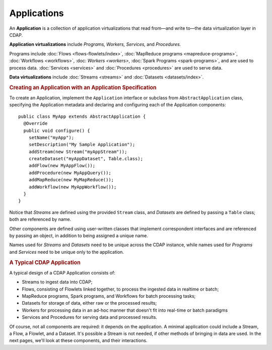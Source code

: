 .. meta::
    :author: Cask Data, Inc.
    :copyright: Copyright © 2014-2015 Cask Data, Inc.

.. _applications:

============================================
Applications
============================================

.. highlight:: java

An **Application** is a collection of application virtualizations that read from—and write
to—the data virtualization layer in CDAP. 

**Application virtualizations** include *Programs,* *Workers,* *Services,* and *Procedures.*

Programs include :doc:`Flows <flows-flowlets/index>`, :doc:`MapReduce programs <mapreduce-programs>`,
:doc:`Workflows <workflows>`, :doc: `Workers <workers>`, :doc:`Spark Programs <spark-programs>`, and are used to process
data. :doc:`Services <services>` and :doc:`Procedures <procedures>` are used to serve data.

**Data virtualizations** include :doc:`Streams <streams>` and :doc:`Datasets <datasets/index>`.

.. rubric:: Creating an Application with an Application Specification

To create an Application, implement the ``Application`` interface or subclass from
``AbstractApplication`` class, specifying the Application metadata and declaring and
configuring each of the Application components::

      public class MyApp extends AbstractApplication {
        @Override
        public void configure() {
          setName("myApp");
          setDescription("My Sample Application");
          addStream(new Stream("myAppStream"));
          createDataset("myAppDataset", Table.class);
          addFlow(new MyAppFlow());
          addProcedure(new MyAppQuery());
          addMapReduce(new MyMapReduce());
          addWorkflow(new MyAppWorkflow());
        }
      }

Notice that *Streams* are defined using the provided ``Stream`` class, and *Datasets* are
defined by passing a ``Table`` class; both are referenced by name.

Other components are defined using user-written classes that implement correspondent
interfaces and are referenced by passing an object, in addition to being assigned a unique
name.

Names used for *Streams* and *Datasets* need to be unique across the CDAP instance, while
names used for *Programs* and *Services* need to be unique only to the application.

.. rubric:: A Typical CDAP Application

A typical design of a CDAP Application consists of:

- Streams to ingest data into CDAP;
- Flows, consisting of Flowlets linked together, to process the ingested data
  in realtime or batch;
- MapReduce programs, Spark programs, and Workflows for batch processing tasks;
- Datasets for storage of data, either raw or the processed results;
- Workers for processing data in an ad-hoc manner that doesn't fit into real-time or batch paradigms
- Services and Procedures for serving data and processed results.

Of course, not all components are required: it depends on the application. A minimal
application could include a Stream, a Flow, a Flowlet, and a Dataset. It's possible a
Stream is not needed, if other methods of bringing in data are used. In the next pages,
we'll look at these components, and their interactions.